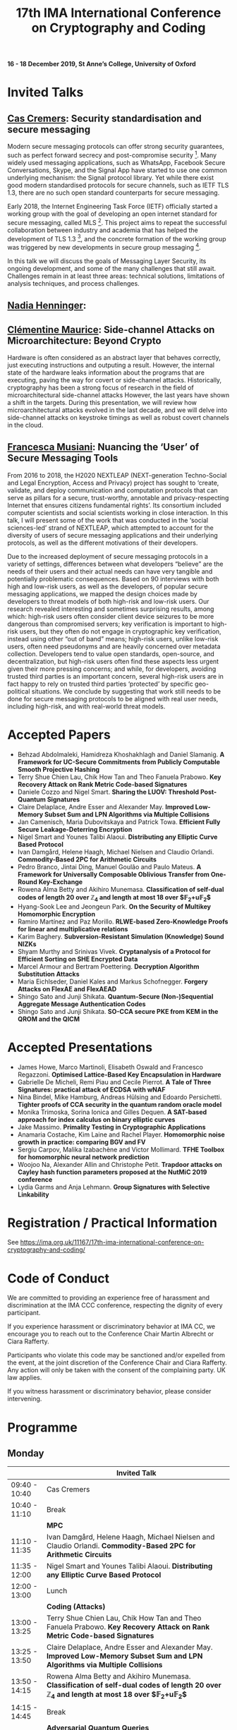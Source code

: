 #+TITLE: 17th IMA International Conference on Cryptography and Coding
#+OPTIONS: html-postamble:nil tex:t num:1
#+DESCRIPTION:
#+KEYWORDS:
#+SUBTITLE:
#+LATEX_HEADER:

*16 - 18 December 2019, St Anne’s College, University of Oxford*

* Invited Talks

** [[https://people.cispa.io/cas.cremers/][Cas Cremers]]: Security standardisation and secure messaging

Modern secure messaging protocols can offer strong security guarantees, such as perfect forward secrecy and post-compromise security [1]. Many widely used messaging applications, such as WhatsApp, Facebook Secure Conversations, Skype, and the Signal App have started to use one common underlying mechanism: the Signal protocol library. Yet while there exist good modern standardised protocols for secure channels, such as IETF TLS 1.3, there are no such open standard counterparts for secure messaging.

Early 2018, the Internet Engineering Task Force (IETF) officially started a working group with the goal of developing an open internet standard for secure messaging, called MLS [2]. This project aims to repeat the successful collaboration between industry and academia that has helped the development of TLS 1.3 [3], and the concrete formation of the working group was triggered by new developments in secure group messaging [4].

In this talk we will discuss the goals of Messaging Layer Security, its ongoing development, and some of the many challenges that still await. Challenges remain in at least three areas: technical solutions, limitations of analysis techniques, and process challenges.

[1] "On Post-Compromise Security", K. Cohn-Gordon. C. Cremers, and L. Garratt. IEEE CSF 2016 and <https://eprint.iacr.org/2016/221.pdf>.

[2] "Messaging Layer Security", IETF, <https://datatracker.ietf.org/wg/mls/about/>.

[3] "Reactive and Proactive Standardisation of TLS", K.G. Paterson and T. van der Merwe. SSR 2016.

[4] "On Ends-to-Ends Encryption: Asynchronous Group Messaging with Strong Security Guarantees", K. Cohn-Gordon, C. Cremers, L. Garratt, J. Millican, and K. Milner. 2018, ACM CCS 2018 and <https://eprint.iacr.org/2017/666.pdf>.


** [[https://cseweb.ucsd.edu/~nadiah/][Nadia Henninger]]:

** [[https://cmaurice.fr/][Clémentine Maurice]]: Side-channel Attacks on Microarchitecture: Beyond Crypto

Hardware is often considered as an abstract layer that behaves correctly, just executing instructions and outputing a result. However, the internal state of the hardware leaks information about the programs that are executing, paving the way for covert or side-channel attacks. Historically, cryptography has been a strong focus of research in the field of microarchitectural side-channel attacks However, the last years have shown a shift in the targets. During this presentation, we will review how microarchitectural attacks evolved in the last decade, and we will delve into side-channel attacks on keystroke timings as well as robust covert channels in the cloud.

** [[http://www.iscc.cnrs.fr/spip.php?article1980][Francesca Musiani]]: Nuancing the ‘User’ of Secure Messaging Tools

From 2016 to 2018, the H2020 NEXTLEAP (NEXT-generation Techno-Social and Legal Encryption, Access and Privacy) project has sought to ‘create, validate, and deploy communication and computation protocols that can serve as pillars for a secure, trust-worthy, annotable and privacy-respecting Internet that ensures citizens fundamental rights’. Its consortium included computer scientists and social scientists working in close interaction. In this talk, I will present some of the work that was conducted in the ‘social sciences-led’ strand of NEXTLEAP, which attempted to account for the diversity of users of secure messaging applications and their underlying protocols, as well as the different motivations of their developers.

Due to the increased deployment of secure messaging protocols in a variety of settings, differences between what developers “believe” are the needs of their users and their actual needs can have very tangible and potentially problematic consequences. Based on 90 interviews with both high and low-risk users, as well as the developers, of popular secure messaging applications, we mapped the design choices made by developers to threat models of both high-risk and low-risk users. Our research revealed interesting and sometimes surprising results, among which: high-risk users often consider client device seizures to be more dangerous than compromised servers; key verification is important to high-risk users, but they often do not engage in cryptographic key verification, instead using other “out of band” means; high-risk users, unlike low-risk users, often need pseudonyms and are heavily concerned over metadata collection. Developers tend to value open standards, open-source, and decentralization, but high-risk users often find these aspects less urgent given their more pressing concerns; and while, for developers, avoiding trusted third parties is an important concern, several high-risk users are in fact happy to rely on trusted third parties ‘protected’ by specific geo-political situations. We conclude by suggesting that work still needs to be done for secure messaging protocols to be aligned with real user needs, including high-risk, and with real-world threat models.

* Accepted Papers

- Behzad Abdolmaleki, Hamidreza Khoshakhlagh and Daniel Slamanig. *A Framework for UC-Secure Commitments from Publicly Computable Smooth Projective Hashing*
- Terry Shue Chien Lau, Chik How Tan and Theo Fanuela Prabowo. *Key Recovery Attack on Rank Metric Code-based Signatures*
- Daniele Cozzo and Nigel Smart. *Sharing the LUOV: Threshold Post-Quantum Signatures*
- Claire Delaplace, Andre Esser and Alexander May. *Improved Low-Memory Subset Sum and LPN Algorithms via Multiple Collisions*
- Jan Camenisch, Maria Dubovitskaya and Patrick Towa. *Efficient Fully Secure Leakage-Deterring Encryption*
- Nigel Smart and Younes Talibi Alaoui. *Distributing any Elliptic Curve Based Protocol*
- Ivan Damgård, Helene Haagh, Michael Nielsen and Claudio Orlandi. *Commodity-Based 2PC for Arithmetic Circuits*
- Pedro Branco, Jintai Ding, Manuel Goulão and Paulo Mateus. *A Framework for Universally Composable Oblivious Transfer from One-Round Key-Exchange*
- Rowena Alma Betty and Akihiro Munemasa. *Classification of self-dual codes of length 20 over $\mathbb{Z}_4$ and length at most 18 over $\mathbb{F}_2+u\mathbb{F}_2$*
- Hyang-Sook Lee and Jeongeun Park. *On the Security of Multikey Homomorphic Encryption*
- Ramiro Martínez and Paz Morillo. *RLWE-based Zero-Knowledge Proofs for linear and multiplicative relations*
- Karim Baghery. *Subversion-Resistant Simulation (Knowledge) Sound NIZKs*
- Shyam Murthy and Srinivas Vivek. *Cryptanalysis of a Protocol for Efficient Sorting on SHE Encrypted Data*
- Marcel Armour and Bertram Poettering. *Decryption Algorithm Substitution Attacks*
- Maria Eichlseder, Daniel Kales and Markus Schofnegger. *Forgery Attacks on FlexAE and FlexAEAD*
- Shingo Sato and Junji Shikata. *Quantum-Secure (Non-)Sequential Aggregate Message Authentication Codes*
- Shingo Sato and Junji Shikata. *SO-CCA secure PKE from KEM in the QROM and the QICM*

* Accepted Presentations

- James Howe, Marco Martinoli, Elisabeth Oswald and Francesco Regazzoni. *Optimised Lattice-Based Key Encapsulation in Hardware*
- Gabrielle De Micheli, Remi Piau and Cecile Pierrot. *A Tale of Three Signatures: practical attack of ECDSA with wNAF*
- Nina Bindel, Mike Hamburg, Andreas Hülsing and Edoardo Persichetti. *Tighter proofs of CCA security in the quantum random oracle model*
- Monika Trimoska, Sorina Ionica and Gilles Dequen. *A SAT-based approach for index calculus on binary elliptic curves*
- Jake Massimo. *Primality Testing in Cryptographic Applications*
- Anamaria Costache, Kim Laine and Rachel Player. *Homomorphic noise growth in practice: comparing BGV and FV*
- Sergiu Carpov, Malika Izabachène and Victor Mollimard. *TFHE Toolbox for homomorphic neural network prediction*
- Woojoo Na, Alexander Allin and Christophe Petit. *Trapdoor attacks on Cayley hash function parameters proposed at the NutMiC 2019 conference*
- Lydia Garms and Anja Lehmann. *Group Signatures with Selective Linkability*

* Registration / Practical Information

See https://ima.org.uk/11167/17th-ima-international-conference-on-cryptography-and-coding/

* Code of Conduct

We are committed to providing an experience free of harassment and discrimination at the IMA CCC conference, respecting the dignity of every participant.

If you experience harassment or discriminatory behavior at IMA CC, we encourage you to reach out to the Conference Chair Martin Albrecht or Ciara Rafferty.

Participants who violate this code may be sanctioned and/or expelled from the event, at the joint discretion of the Conference Chair and Ciara Rafferty. Any action will only be taken with the consent of the complaining party. UK law applies.

If you witness harassment or discriminatory behavior, please consider intervening.

* Programme

** Monday

|               | *Invited Talk*                                                                                                                                                       |
|---------------+----------------------------------------------------------------------------------------------------------------------------------------------------------------------|
| 09:40 - 10:40 | Cas Cremers                                                                                                                                                          |
|---------------+----------------------------------------------------------------------------------------------------------------------------------------------------------------------|
| 10:40 - 11:10 | Break                                                                                                                                                                |
|---------------+----------------------------------------------------------------------------------------------------------------------------------------------------------------------|
|               | *MPC*                                                                                                                                                                |
|---------------+----------------------------------------------------------------------------------------------------------------------------------------------------------------------|
| 11:10 - 11:35 | Ivan Damgård, Helene Haagh, Michael Nielsen and Claudio Orlandi. *Commodity-Based 2PC for Arithmetic Circuits*                                                       |
| 11:35 - 12:00 | Nigel Smart and Younes Talibi Alaoui. *Distributing any Elliptic Curve Based Protocol*                                                                               |
|---------------+----------------------------------------------------------------------------------------------------------------------------------------------------------------------|
| 12:00 - 13:00 | Lunch                                                                                                                                                                |
|---------------+----------------------------------------------------------------------------------------------------------------------------------------------------------------------|
|               | *Coding (Attacks)*                                                                                                                                                   |
|---------------+----------------------------------------------------------------------------------------------------------------------------------------------------------------------|
| 13:00 - 13:25 | Terry Shue Chien Lau, Chik How Tan and Theo Fanuela Prabowo. *Key Recovery Attack on Rank Metric Code-based Signatures*                                              |
| 13:25 - 13:50 | Claire Delaplace, Andre Esser and Alexander May. *Improved Low-Memory Subset Sum and LPN Algorithms via Multiple Collisions*                                         |
| 13:50 - 14:15 | Rowena Alma Betty and Akihiro Munemasa. *Classification of self-dual codes of length 20 over $\mathbb{Z}_4$ and length at most 18 over $\mathbb{F}_2+u\mathbb{F}_2$* |
|---------------+----------------------------------------------------------------------------------------------------------------------------------------------------------------------|
| 14:15 - 14:45 | Break                                                                                                                                                                |
|---------------+----------------------------------------------------------------------------------------------------------------------------------------------------------------------|
|               | *Adversarial Quantum Queries*                                                                                                                                        |
|---------------+----------------------------------------------------------------------------------------------------------------------------------------------------------------------|
| 14:45 - 15:10 | Shingo Sato and Junji Shikata. *Quantum-Secure (Non-)Sequential Aggregate Message Authentication Codes*                                                              |
| 15:10 - 15:35 | Shingo Sato and Junji Shikata. *SO-CCA secure PKE from KEM in the QROM and the QICM*                                                                                 |
|---------------+----------------------------------------------------------------------------------------------------------------------------------------------------------------------|
|               | *Presentations (Lattices)*                                                                                                                                           |
|---------------+----------------------------------------------------------------------------------------------------------------------------------------------------------------------|
| 15:35 - 16:00 | Sergiu Carpov, Malika Izabachène and Victor Mollimard. *TFHE Toolbox for homomorphic neural network prediction*                                                      |
| 16:00 - 16:25 | James Howe, Marco Martinoli, Elisabeth Oswald and Francesco Regazzoni. *Optimised Lattice-Based Key Encapsulation in Hardware*                                       |
| 16:25 - 16:50 | Anamaria Costache, Kim Laine and Rachel Player. *Homomorphic noise growth in practice: comparing BGV and FV*                                                         |
|---------------+----------------------------------------------------------------------------------------------------------------------------------------------------------------------|
| 17:00         | Drinks Reception                                                                                                                                                     |

** Tuesday

|               | *Invited Talks*                                                                                                                                            |
|---------------+------------------------------------------------------------------------------------------------------------------------------------------------------------|
| 09:40 - 10:40 | Nadia Henninger:                                                                                                                                           |
|---------------+------------------------------------------------------------------------------------------------------------------------------------------------------------|
| 10:40 - 11:10 | Break                                                                                                                                                      |
|---------------+------------------------------------------------------------------------------------------------------------------------------------------------------------|
|               | *FHE Security*                                                                                                                                             |
|---------------+------------------------------------------------------------------------------------------------------------------------------------------------------------|
| 11:10 - 11:35 | Hyang-Sook Lee and Jeongeun Park. *On the Security of Multikey Homomorphic Encryption*                                                                     |
| 11:35 - 12:00 | Shyam Murthy and Srinivas Vivek. *Cryptanalysis of a Protocol for Efficient Sorting on SHE Encrypted Data*                                                 |
|---------------+------------------------------------------------------------------------------------------------------------------------------------------------------------|
| 12:00 - 13:00 | Lunch                                                                                                                                                      |
|---------------+------------------------------------------------------------------------------------------------------------------------------------------------------------|
|               | *Constructions*                                                                                                                                            |
|---------------+------------------------------------------------------------------------------------------------------------------------------------------------------------|
| 13:00 - 13:25 | Daniele Cozzo and Nigel Smart. *Sharing the LUOV: Threshold Post-Quantum Signatures*                                                                       |
| 13:25 - 13:50 | Jan Camenisch, Maria Dubovitskaya and Patrick Towa. *Efficient Fully Secure Leakage-Deterring Encryption*                                                  |
| 13:50 - 14:15 | Behzad Abdolmaleki, Hamidreza Khoshakhlagh and Daniel Slamanig. *A Framework for UC-Secure Commitments from Publicly Computable Smooth Projective Hashing* |
| 14:15 - 14:40 | Pedro Branco, Jintai Ding, Manuel Goulão and Paulo Mateus. *A Framework for Universally Composable Oblivious Transfer from One-Round Key-Exchange*         |
|---------------+------------------------------------------------------------------------------------------------------------------------------------------------------------|
| 14:40 - 15:10 | Break                                                                                                                                                      |
|---------------+------------------------------------------------------------------------------------------------------------------------------------------------------------|
|               | *Presentations (Attacks)*                                                                                                                                  |
|---------------+------------------------------------------------------------------------------------------------------------------------------------------------------------|
| 15:10 - 15:35 | Gabrielle De Micheli, Remi Piau and Cecile Pierrot. *A Tale of Three Signatures: practical attack of ECDSA with wNAF*                                      |
| 15:35 - 16:00 | Jake Massimo. *Primality Testing in Cryptographic Applications*                                                                                            |
| 16:00 - 16:25 | Monika Trimoska, Sorina Ionica and Gilles Dequen. *A SAT-based approach for index calculus on binary elliptic curves*                                      |
|---------------+------------------------------------------------------------------------------------------------------------------------------------------------------------|
|               | Invited Talk                                                                                                                                               |
| 16:30 - 17:30 | Francesca Musiani: *Nuancing the ‘User’ of Secure Messaging Tools*                                                                                         |
|---------------+------------------------------------------------------------------------------------------------------------------------------------------------------------|
| 19:00         | Conference Dinner                                                                                                                                          |

** Wednesday

|               | *Invited Talk*                                                                                                                                |
|---------------+-----------------------------------------------------------------------------------------------------------------------------------------------|
| 09:40 - 10:40 | Clémentine Maurice: *Side-channel Attacks on Microarchitecture: Beyond Crypto*                                                                |
|---------------+-----------------------------------------------------------------------------------------------------------------------------------------------|
| 10:40 - 11:10 | Break                                                                                                                                         |
|---------------+-----------------------------------------------------------------------------------------------------------------------------------------------|
|               | *Attacks on AEAD Primitives*                                                                                                                  |
|---------------+-----------------------------------------------------------------------------------------------------------------------------------------------|
| 11:10 - 11:35 | Marcel Armour and Bertram Poettering. *Decryption Algorithm Substitution Attacks*                                                             |
| 11:35 - 12:00 | Maria Eichlseder, Daniel Kales and Markus Schofnegger. *Forgery Attacks on FlexAE and FlexAEAD*                                               |
|---------------+-----------------------------------------------------------------------------------------------------------------------------------------------|
| 12:00 - 13:00 | Lunch                                                                                                                                         |
|---------------+-----------------------------------------------------------------------------------------------------------------------------------------------|
|               | *ZK*                                                                                                                                          |
|---------------+-----------------------------------------------------------------------------------------------------------------------------------------------|
| 13:00 - 13:25 | Ramiro Martínez and Paz Morillo. *RLWE-based Zero-Knowledge Proofs for linear and multiplicative relations*                                   |
| 13:25 - 13:50 | Karim Baghery. *Subversion-Resistant Simulation (Knowledge) Sound NIZKs*                                                                      |
|---------------+-----------------------------------------------------------------------------------------------------------------------------------------------|
|               | *Presentations*                                                                                                                               |
|---------------+-----------------------------------------------------------------------------------------------------------------------------------------------|
| 13:50 - 14:15 | Woojoo Na, Alexander Allin and Christophe Petit. *Trapdoor attacks on Cayley hash function parameters proposed at the NutMiC 2019 conference* |
| 14:15 - 14:40 | Nina Bindel, Mike Hamburg, Andreas Hülsing and Edoardo Persichetti. *Tighter proofs of CCA security in the quantum random oracle model*       |
| 14:40 - 15:05 | Lydia Garms and Anja Lehmann. *Group Signatures with Selective Linkability*                                                                   |
|---------------+-----------------------------------------------------------------------------------------------------------------------------------------------|
| 15:05 - 15:10 | Closing Remarks                                                                                                                               |

* Calls

The mathematical theory and practice of both cryptography and coding underpins the provision of effective security and reliability for data communication, processing and storage. This seventeenth International Conference in an established and successful IMA series on the theme of "Cryptography and Coding" solicits original *research papers* and *presentations* on all technical aspects of cryptography and coding.

Submissions are welcome on any cryptographic or coding-theoretic topic including, but not limited to:

- Foundational theory and mathematics;
- The design, proposal, and analysis of cryptographic or coding primitives and protocols
- Secure implementation and optimisation in hardware or software; and
- Applied aspects of cryptography and coding.

** Call for Papers

The proceedings will be published in Springer's Lecture Notes in Computer Science series, and will be available at the conference.

Submissions must not substantially duplicate work that any of the authors has published elsewhere or has submitted in parallel to a journal or any other conference or workshop with proceedings. Accepted submissions may not appear in any other conference or workshop that has proceedings. Authors of accepted papers must guarantee that their paper will be presented at the conference and must make a full version of their paper available online.

All submissions will be blind-reviewed. Papers must be anonymous, with no author names, affiliations, acknowledgements, or obvious references. Submissions should begin with a cover page containing title, a short abstract, and a list of keywords. The body of the paper should be at most 14 pages, excluding the title page with abstract, the bibliography, and clearly marked appendices. Committee members are not required to review appendices, so the paper should be intelligible and self-contained within this length. The submission must be in [[https://www.springer.com/gb/computer-science/lncs/conference-proceedings-guidelines][Springer’s LNCS format]] (LaTeX). Submissions not meeting these guidelines risk rejection without consideration of their merits.

Submissions should be submitted via [[https://easychair.org/conferences/?conf=imacc2019][EasyChair]].

** Call for Presentations

The main criteria for acceptance are whether the committee believes that the proposed talk will be of interest and of appropriate quality to present to the IMACC audience:

Submissions must comply with the following rules:

- Submissions can be full papers (maximum 10 pages), abstracts (maximum 2 pages), or the expected presentation slides.
- Submissions must be non-anonymous and must clearly specify which author will give the talk.
- The submission should provide sufficient detail to explain what the talk will be about.

As these presentations do not enter the formal proceedings (see accompanying Call for Papers), we accept and encourage contributed talk proposals which correspond to papers that are under submission or already published elsewhere.

Presentations should be submitted via [[https://easychair.org/conferences/?conf=imacc2019][EasyChair]].

** Updates

- 2019-08-13: Presentation Submission Deadline extended to *28 August, 6pm (UK time)*.
- 2019-07-24: Note that presentation submission will *open* on August 5 and *close* on August 14 (unchanged).
- 2019-07-12: Paper Submission Deadline extended to *19 July 2019, 6pm (UK Time)*.

** Important Dates
- *Submission Deadline:* 19 July 2019 (Papers) and 28 August 2019 (Presentations)
- *Author Notification:* 5 September 2019 (Papers) and 5 October 2019 (Presentations)
- *Proceedings Version Deadline:* 22 September 2019 (Papers)
- *Conference:* 16 to 18 December 2019

** Committees
*** Programme Committee

- Adeline Roux-Langlois, Univ Rennes, CNRS, IRISA, France
- Alex Davidson, Cloudflare, UK
- Benjamin Dowling, Information Security Group, Royal Holloway, University of London, UK
- Caroline Fontaine, CNRS, France, LSV lab, France
- Carolyn Whitnall, University of Bristol, UK,
- Christian Janson, Technische Universität Darmstadt, Germany
- Christian Rechberger, TU Graz, Austria
- Christoph Striecks, AIT Austrian Institute of Technology, Austria
- Christophe Petit, School of Computer Science, University of Birmingham, UK
- Ciara Rafferty, Queen's University Belfast, UK
- Cong Ling, Imperial College London, UK
- Daniel Page, University of Bristol, UK
- Elizabeth Quaglia, Information Security Group, Royal Holloway, University of London, UK,
- Emmanuela Orsini, COSIC, KU Leuven, Belgium
- Julia Hesse, IBM Research - Zurich, Switzerland
- Martin Albrecht, Information Security Group, Royal Holloway, University of London, UK (*Chair*)
- Rachel Player, Information Security Group, Royal Holloway, University of London, UK
- Roope Vehkalahti, Aalto University, Finland
- Thyla van der Merwe, Mozilla, UK

*** Steering Committee

- Liqun Chen, University of Surrey, UK
- Bahram Honary, School of Computing and Communication, University of Lancaster, UK
- Máire O'Neill, Centre for Secure Information Technologies, ECIT, Queen's University Belfast, UK
- Christopher Mitchell, Information Security Group, Royal Holloway University of London, UK
- Matthew Parker, Institute for Informatics, University of Bergen, Norway
- Kenneth Paterson, Information Security Group, Royal Holloway University of London, UK
- Fred Piper, UK
- Martijn Stam, Simula UiB, Norway

* Further Information

For further details on the conference, please contact the IMA Conferences Department:\\
Email: [[mailto:conferences@ima.org.uk][conferences@ima.org.uk]]\\
Tel: +44 (0) 1702 354 020\\
Institute of Mathematics and its Applications, Catherine Richards House, 16 Nelson Street, Southend-on-Sea, Essex, SS1 1EF, UK

See also https://ima.org.uk/11167/17th-ima-international-conference-on-cryptography-and-coding/


# Local Variables:
# eval: (add-hook 'after-save-hook (lambda () (when (eq major-mode 'org-mode) (org-twbs-export-to-html))) nil t)
# End:
